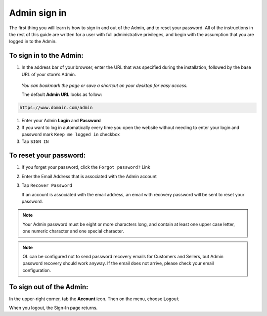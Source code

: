 .. index::
   single: admin_sign_in 

Admin sign in
=============
The first thing you will learn is how to sign in and out of the Admin, and to reset your password. All of the instructions in the rest of this guide are written for a user with full administrative privileges, and begin with the assumption that you are logged in to the Admin.

.. image:: /userguide/_images/sign_in.png
   :alt:   Admin Sign in

   
To sign in to the Admin:
''''''''''''''''''''''''

#. In the address bar of your browser, enter the URL that was specified during the installation, followed by the base URL of your store’s Admin. 
   
  *You can bookmark the page or save a shortcut on your desktop for easy access.*

  The default **Admin URL** looks as follow:

.. code-block:: text

   https://www.domain.com/admin

#. Enter your Admin **Login** and **Password**
#. If you want to log in automatically every time you open the website without needing to enter your login and password mark ``Keep me logged in`` checkbox
#. Tap ``SIGN IN``


To reset your password:
'''''''''''''''''''''''

.. image:: /userguide/_images/forgot_password.png
   :alt:   Forgot password

#. If you forget your password, click the ``Forgot password?`` Link
#. Enter the Email Address that is associated with the Admin account
#. Tap ``Recover Password``

   If an account is associated with the email address, an email with recovery password will be sent to reset your password.

.. note::

    Your Admin password must be eight or more characters long, and contain at least one upper case letter, one numeric character and
    one special character.

.. note::

    OL can be configured not to send password recovery emails for Customers and Sellers, but Admin password recovery
    should work anyway. If the email does not arrive, please check your email configuration.


To sign out of the Admin:
'''''''''''''''''''''''''

In the upper-right corner, tab the **Account** icon. Then on the menu, choose ``Logout``

.. image:: /userguide/_images/logout.png
   :alt:   Logout

When you logout, the Sign-In page returns.
